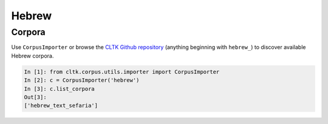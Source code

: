Hebrew
******

Corpora
=======

Use ``CorpusImporter`` or browse the `CLTK Github repository <http://github.com/cltk>`_ (anything beginning with ``hebrew_``) to discover available Hebrew corpora.

.. code-block:: python

   In [1]: from cltk.corpus.utils.importer import CorpusImporter
   In [2]: c = CorpusImporter('hebrew')
   In [3]: c.list_corpora
   Out[3]:
   ['hebrew_text_sefaria']


